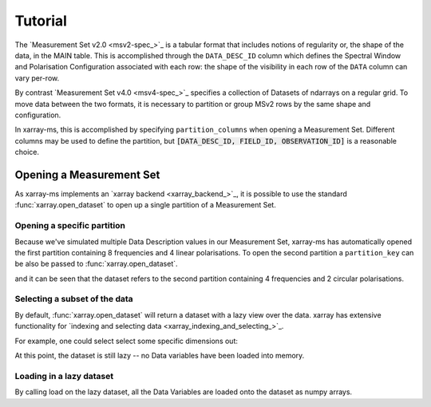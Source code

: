 Tutorial
========

The `Measurement Set v2.0 <msv2-spec_>`_ is a tabular format that
includes notions of regularity or, the shape of the data, in the MAIN table.
This is accomplished through the ``DATA_DESC_ID`` column which defines the
Spectral Window and Polarisation Configuration associated with each row:
the shape of the visibility in each row of the ``DATA`` column can
vary per-row.

By contrast `Measurement Set v4.0 <msv4-spec_>`_ specifies a
collection of Datasets of ndarrays on a regular grid.
To move data between the two formats, it is necessary to partition
or group MSv2 rows by the same shape and configuration.

In xarray-ms, this is accomplished by specifying ``partition_columns``
when opening a Measurement Set.
Different columns may be used to define the partition, but
:code:`[DATA_DESC_ID, FIELD_ID, OBSERVATION_ID]` is a reasonable choice.

Opening a Measurement Set
-------------------------

As xarray-ms implements an `xarray backend <xarray_backend_>`_,
it is possible to use the standard :func:`xarray.open_dataset`
to open up a single partition of a Measurement Set.

.. ipython:: python
  :okwarning:

  import xarray_ms
  from xarray_ms.testing.simulator import simulate
  import xarray

  # Simulate a Measurement Set with 3
  # channel and polarisation configurations
  ms = simulate("test.ms", data_description=[
    (8, ("XX", "XY", "YX", "YY")),
    (4, ("RR", "LL")),
    (16, ("RR", "RL", "LR", "LL"))])

  ds = xarray.open_dataset(ms,
    partition_columns=["DATA_DESC_ID", "FIELD_ID", "OBSERVATION_ID"])

  ds

Opening a specific partition
++++++++++++++++++++++++++++++

Because we've simulated multiple Data Description values in
our Measurement Set, xarray-ms has automatically opened the first partition
containing 8 frequencies and 4 linear polarisations.
To open the second partition a ``partition_key`` can be also be
passed to :func:`xarray.open_dataset`.

.. ipython:: python

  ds = xarray.open_dataset(ms,
    partition_columns=["DATA_DESC_ID", "FIELD_ID", "OBSERVATION_ID"],
    partition_key=(("DATA_DESC_ID", 1), ("FIELD_ID", 0), ("OBSERVATION_ID", 0)))

  ds

and it can be seen that the dataset refers to the second partition
containing 4 frequencies and 2 circular polarisations.

Selecting a subset of the data
++++++++++++++++++++++++++++++

By default, :func:`xarray.open_dataset` will return a dataset
with a lazy view over the data.
xarray has extensive functionality for
`indexing and selecting data <xarray_indexing_and_selecting_>`_.

For example, one could select select some specific dimensions out:

.. ipython:: python

  ds = xarray.open_dataset(ms,
    partition_columns=["DATA_DESC_ID", "FIELD_ID", "OBSERVATION_ID"],
    partition_key=(("DATA_DESC_ID", 1), ("FIELD_ID", 0), ("OBSERVATION_ID", 0)))

  subds = ds.isel(time=slice(1, 3), baseline=[1, 3, 5], frequency=slice(2, 4))
  subds

At this point, the dataset is still lazy -- no Data variables have been loaded
into memory.

Loading in a lazy dataset
+++++++++++++++++++++++++

By calling load on the lazy dataset, all the Data Variables are loaded onto the
dataset as numpy arrays.

.. ipython:: python

  subds.load()
